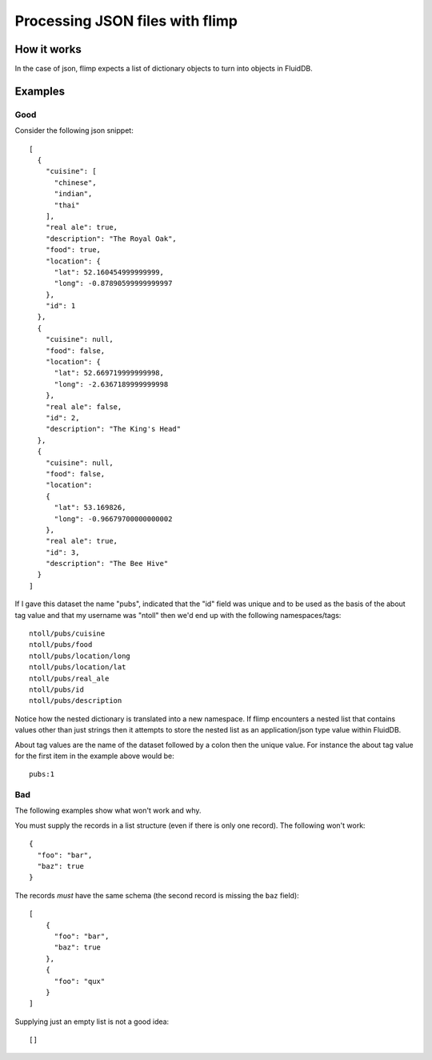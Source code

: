 Processing JSON files with flimp
================================

How it works
------------

In the case of json, flimp expects a list of dictionary objects to turn
into objects in FluidDB.

Examples
--------

Good
++++

Consider the following json snippet::

  [
    {
      "cuisine": [
        "chinese", 
        "indian", 
        "thai"
      ], 
      "real ale": true, 
      "description": "The Royal Oak", 
      "food": true, 
      "location": {
        "lat": 52.160454999999999, 
        "long": -0.87890599999999997
      }, 
      "id": 1
    }, 
    {
      "cuisine": null,
      "food": false, 
      "location": {
        "lat": 52.669719999999998, 
        "long": -2.6367189999999998
      }, 
      "real ale": false, 
      "id": 2, 
      "description": "The King's Head"
    }, 
    {
      "cuisine": null,
      "food": false, 
      "location":
      {
        "lat": 53.169826, 
        "long": -0.96679700000000002
      }, 
      "real ale": true, 
      "id": 3, 
      "description": "The Bee Hive"
    }
  ]

If I gave this dataset the name "pubs", indicated that the "id" field was
unique and to be used as the basis of the about tag value and that my username
was "ntoll" then we'd end up with the following namespaces/tags::

  ntoll/pubs/cuisine
  ntoll/pubs/food
  ntoll/pubs/location/long
  ntoll/pubs/location/lat
  ntoll/pubs/real_ale
  ntoll/pubs/id
  ntoll/pubs/description

Notice how the nested dictionary is translated into a new namespace.
If flimp encounters a nested list that contains values other than just
strings then it attempts to store the nested list as an application/json type
value within FluidDB.

About tag values are the name of the dataset followed by a colon then
the unique value. For instance the about tag value for the first item in the 
example above would be::

  pubs:1

Bad
+++

The following examples show what won't work and why.

You must supply the records in a list structure (even if there is only one
record). The following won't work::

  {
    "foo": "bar",
    "baz": true
  }

The records *must* have the same schema (the second record is missing the
``baz`` field)::

  [
      {
        "foo": "bar",
        "baz": true
      },
      {
        "foo": "qux"
      }
  ]

Supplying just an empty list is not a good idea::

  []
